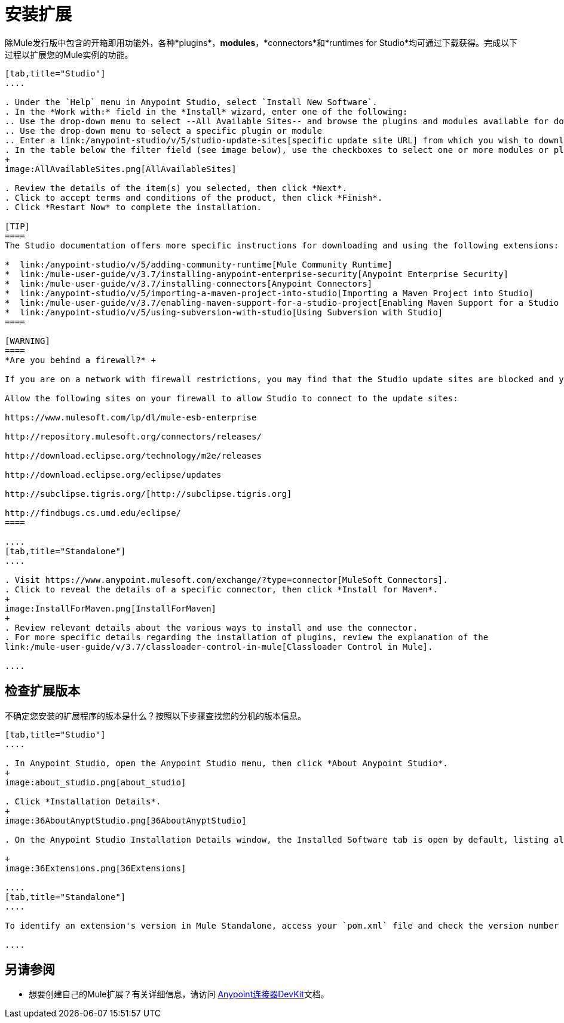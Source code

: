 = 安装扩展
:keywords: mule, esb, studio, extensions, install extensions, extend, download new software

除Mule发行版中包含的开箱即用功能外，各种*plugins*，*modules*，*connectors*和*runtimes for Studio*均可通过下载获得。完成以下过程以扩展您的Mule实例的功能。

[tabs]
------
[tab,title="Studio"]
....

. Under the `Help` menu in Anypoint Studio, select `Install New Software`. 
. In the *Work with:* field in the *Install* wizard, enter one of the following:
.. Use the drop-down menu to select --All Available Sites-- and browse the plugins and modules available for download into Studio +
.. Use the drop-down menu to select a specific plugin or module
.. Enter a link:/anypoint-studio/v/5/studio-update-sites[specific update site URL] from which you wish to download a plugin, module, or connector
. In the table below the filter field (see image below), use the checkboxes to select one or more modules or plugins you wish to install on your instance of Studio (click to expand the folders to select individual items), then click *Next*. 
+
image:AllAvailableSites.png[AllAvailableSites]

. Review the details of the item(s) you selected, then click *Next*.
. Click to accept terms and conditions of the product, then click *Finish*.
. Click *Restart Now* to complete the installation. 

[TIP]
====
The Studio documentation offers more specific instructions for downloading and using the following extensions:

*  link:/anypoint-studio/v/5/adding-community-runtime[Mule Community Runtime]  
*  link:/mule-user-guide/v/3.7/installing-anypoint-enterprise-security[Anypoint Enterprise Security]
*  link:/mule-user-guide/v/3.7/installing-connectors[Anypoint Connectors]
*  link:/anypoint-studio/v/5/importing-a-maven-project-into-studio[Importing a Maven Project into Studio]
*  link:/mule-user-guide/v/3.7/enabling-maven-support-for-a-studio-project[Enabling Maven Support for a Studio Project]
*  link:/anypoint-studio/v/5/using-subversion-with-studio[Using Subversion with Studio]
====

[WARNING]
====
*Are you behind a firewall?* +

If you are on a network with firewall restrictions, you may find that the Studio update sites are blocked and you are unable to download extensions.

Allow the following sites on your firewall to allow Studio to connect to the update sites:

https://www.mulesoft.com/lp/dl/mule-esb-enterprise

http://repository.mulesoft.org/connectors/releases/

http://download.eclipse.org/technology/m2e/releases

http://download.eclipse.org/eclipse/updates

http://subclipse.tigris.org/[http://subclipse.tigris.org]

http://findbugs.cs.umd.edu/eclipse/
====

....
[tab,title="Standalone"]
....

. Visit https://www.anypoint.mulesoft.com/exchange/?type=connector[MuleSoft Connectors].
. Click to reveal the details of a specific connector, then click *Install for Maven*.
+
image:InstallForMaven.png[InstallForMaven]
+
. Review relevant details about the various ways to install and use the connector.
. For more specific details regarding the installation of plugins, review the explanation of the
link:/mule-user-guide/v/3.7/classloader-control-in-mule[Classloader Control in Mule].

....
------

== 检查扩展版本

不确定您安装的扩展程序的版本是什么？按照以下步骤查找您的分机的版本信息。

[tabs]
------
[tab,title="Studio"]
....

. In Anypoint Studio, open the Anypoint Studio menu, then click *About Anypoint Studio*. 
+
image:about_studio.png[about_studio]

. Click *Installation Details*.
+
image:36AboutAnyptStudio.png[36AboutAnyptStudio]

. On the Anypoint Studio Installation Details window, the Installed Software tab is open by default, listing all extensions and other software you have installed. Find the extension you are interested in and check the *Version* column to see the version number: +

+
image:36Extensions.png[36Extensions]

....
[tab,title="Standalone"]
....

To identify an extension's version in Mule Standalone, access your `pom.xml` file and check the version number associated with the extension in your dependencies.

....
------

== 另请参阅

* 想要创建自己的Mule扩展？有关详细信息，请访问 link:/anypoint-connector-devkit/v/3.7[Anypoint连接器DevKit]文档。
